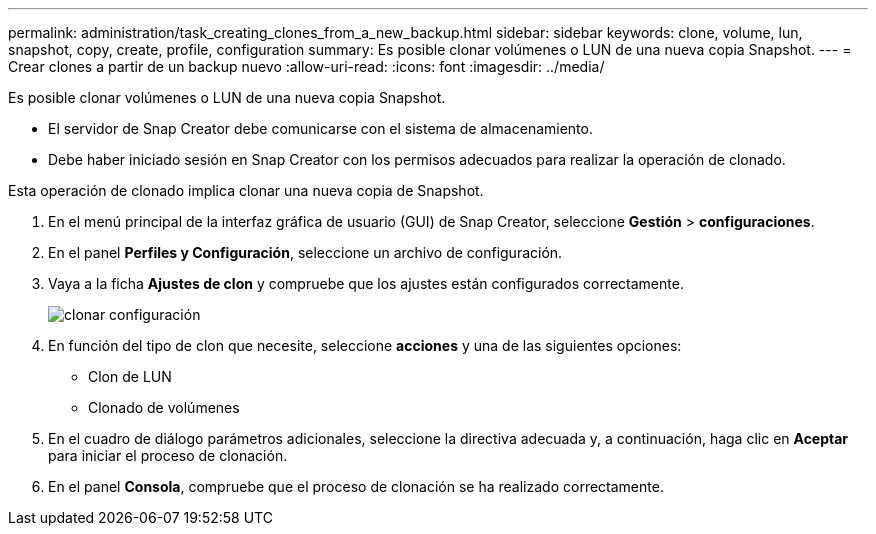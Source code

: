 ---
permalink: administration/task_creating_clones_from_a_new_backup.html 
sidebar: sidebar 
keywords: clone, volume, lun, snapshot, copy, create, profile, configuration 
summary: Es posible clonar volúmenes o LUN de una nueva copia Snapshot. 
---
= Crear clones a partir de un backup nuevo
:allow-uri-read: 
:icons: font
:imagesdir: ../media/


[role="lead"]
Es posible clonar volúmenes o LUN de una nueva copia Snapshot.

* El servidor de Snap Creator debe comunicarse con el sistema de almacenamiento.
* Debe haber iniciado sesión en Snap Creator con los permisos adecuados para realizar la operación de clonado.


Esta operación de clonado implica clonar una nueva copia de Snapshot.

. En el menú principal de la interfaz gráfica de usuario (GUI) de Snap Creator, seleccione *Gestión* > *configuraciones*.
. En el panel *Perfiles y Configuración*, seleccione un archivo de configuración.
. Vaya a la ficha *Ajustes de clon* y compruebe que los ajustes están configurados correctamente.
+
image::../media/clone_settings.gif[clonar configuración]

. En función del tipo de clon que necesite, seleccione *acciones* y una de las siguientes opciones:
+
** Clon de LUN
** Clonado de volúmenes


. En el cuadro de diálogo parámetros adicionales, seleccione la directiva adecuada y, a continuación, haga clic en *Aceptar* para iniciar el proceso de clonación.
. En el panel *Consola*, compruebe que el proceso de clonación se ha realizado correctamente.

